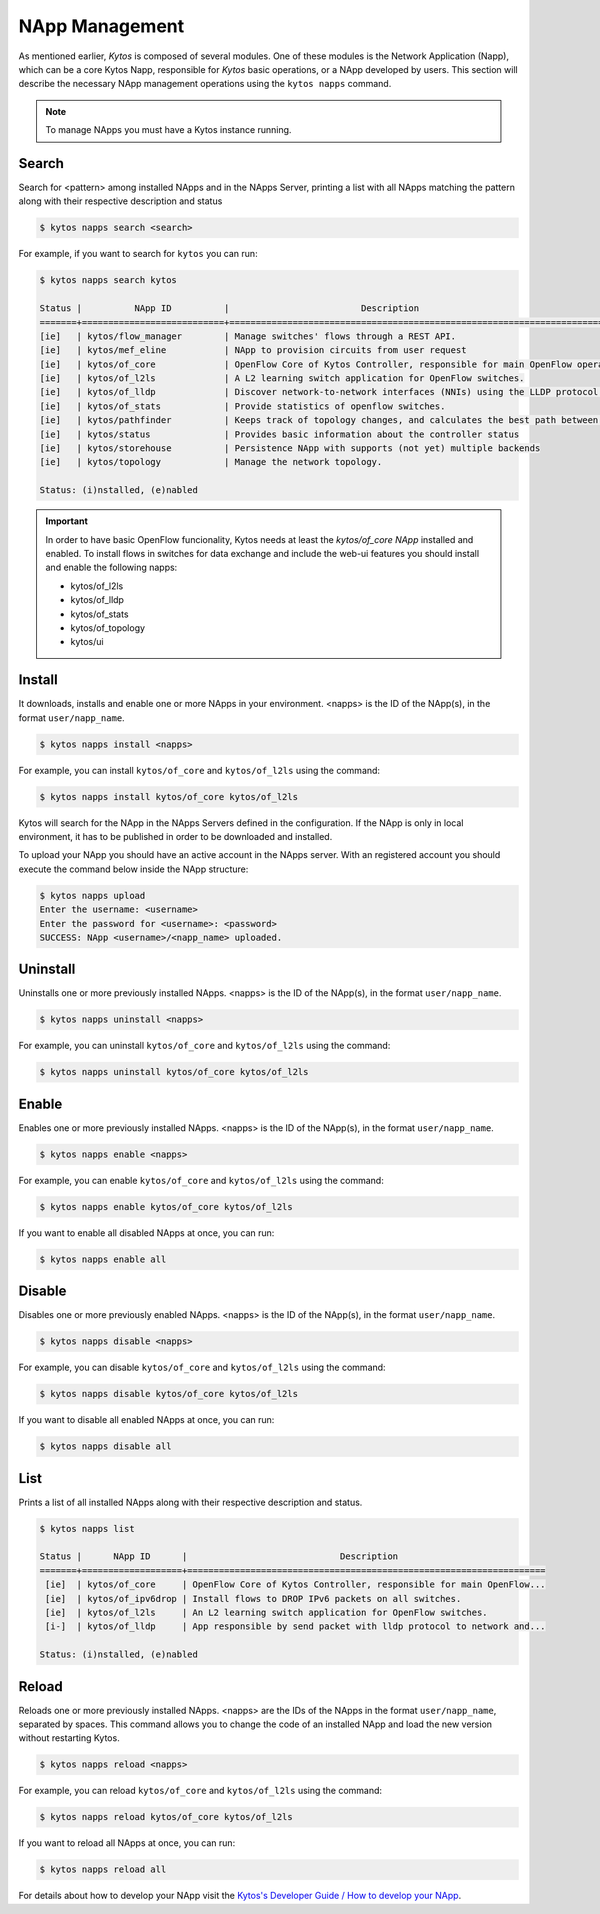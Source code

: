 ***************
NApp Management
***************

As mentioned earlier, *Kytos* is composed of several modules. One of these
modules is the Network Application (Napp), which can be a core Kytos Napp,
responsible for *Kytos* basic operations, or a NApp developed by users.
This section will describe the necessary NApp management operations using
the ``kytos napps`` command.

.. note:: To manage NApps you must have a Kytos instance running.

Search
======

Search for <pattern> among installed NApps and in the NApps Server, printing a list with
all NApps matching the pattern along with their respective description and status

.. code-block:: shell

  $ kytos napps search <search>

For example, if you want to search for ``kytos`` you can run:

.. code-block:: text

  $ kytos napps search kytos

  Status |          NApp ID          |                         Description
  =======+===========================+==================================================================================
  [ie]   | kytos/flow_manager        | Manage switches' flows through a REST API.
  [ie]   | kytos/mef_eline           | NApp to provision circuits from user request
  [ie]   | kytos/of_core             | OpenFlow Core of Kytos Controller, responsible for main OpenFlow operations.
  [ie]   | kytos/of_l2ls             | A L2 learning switch application for OpenFlow switches.
  [ie]   | kytos/of_lldp             | Discover network-to-network interfaces (NNIs) using the LLDP protocol.
  [ie]   | kytos/of_stats            | Provide statistics of openflow switches.
  [ie]   | kytos/pathfinder          | Keeps track of topology changes, and calculates the best path between two points.
  [ie]   | kytos/status              | Provides basic information about the controller status
  [ie]   | kytos/storehouse          | Persistence NApp with supports (not yet) multiple backends
  [ie]   | kytos/topology            | Manage the network topology.

  Status: (i)nstalled, (e)nabled


.. important::

  In order to have basic OpenFlow funcionality, Kytos needs at least
  the *kytos/of_core NApp* installed and enabled. To install flows in
  switches for data exchange and include the web-ui features you should
  install and enable the following napps:

  * kytos/of_l2ls
  * kytos/of_lldp
  * kytos/of_stats
  * kytos/of_topology
  * kytos/ui


Install
=======

It downloads, installs and enable one or more NApps in your environment.
<napps> is the ID of the NApp(s), in the format ``user/napp_name``.

.. code-block:: shell

     $ kytos napps install <napps>

For example, you can install ``kytos/of_core`` and ``kytos/of_l2ls`` using the
command:

.. code-block:: shell

     $ kytos napps install kytos/of_core kytos/of_l2ls

Kytos will search for the NApp in the NApps Servers defined in the configuration.
If the NApp is only in local environment, it has to be published in order to be
downloaded and installed.

To upload your NApp you should have an active account in the NApps server. With
an registered account you should execute the command below inside the NApp structure:

.. code-block:: shell

  $ kytos napps upload
  Enter the username: <username>
  Enter the password for <username>: <password>
  SUCCESS: NApp <username>/<napp_name> uploaded.

Uninstall
=========

Uninstalls one or more previously installed NApps. <napps> is the ID of the
NApp(s), in the format ``user/napp_name``.

.. code-block:: shell

     $ kytos napps uninstall <napps>

For example, you can uninstall ``kytos/of_core`` and ``kytos/of_l2ls`` using the
command:

.. code-block:: shell

     $ kytos napps uninstall kytos/of_core kytos/of_l2ls

Enable
======

Enables one or more previously installed NApps. <napps> is the ID of the
NApp(s), in the format ``user/napp_name``.

.. code-block:: shell

     $ kytos napps enable <napps>


For example, you can enable ``kytos/of_core`` and ``kytos/of_l2ls`` using the
command:

.. code-block:: shell

     $ kytos napps enable kytos/of_core kytos/of_l2ls


If you want to enable all disabled NApps at once, you can run:

.. code-block:: shell

     $ kytos napps enable all


Disable
=======

Disables one or more previously enabled NApps. <napps> is the ID of the
NApp(s), in the format ``user/napp_name``.

.. code-block:: shell

     $ kytos napps disable <napps>

For example, you can disable ``kytos/of_core`` and ``kytos/of_l2ls`` using the
command:

.. code-block:: shell

     $ kytos napps disable kytos/of_core kytos/of_l2ls


If you want to disable all enabled NApps at once, you can run:

.. code-block:: shell

     $ kytos napps disable all

List
====

Prints a list of all installed NApps along with their respective description and status.

.. code-block:: shell

   $ kytos napps list

   Status |      NApp ID      |                             Description
   =======+===================+====================================================================
    [ie]  | kytos/of_core     | OpenFlow Core of Kytos Controller, responsible for main OpenFlow...
    [ie]  | kytos/of_ipv6drop | Install flows to DROP IPv6 packets on all switches.
    [ie]  | kytos/of_l2ls     | An L2 learning switch application for OpenFlow switches.
    [i-]  | kytos/of_lldp     | App responsible by send packet with lldp protocol to network and...

   Status: (i)nstalled, (e)nabled

Reload
======

Reloads one or more previously installed NApps. <napps> are the IDs of the
NApps in the format ``user/napp_name``, separated by spaces.
This command allows you to change the code of an installed NApp and load
the new version without restarting Kytos.

.. code-block:: shell

   $ kytos napps reload <napps>


For example, you can reload ``kytos/of_core`` and ``kytos/of_l2ls`` using the
command:

.. code-block:: shell

   $ kytos napps reload kytos/of_core kytos/of_l2ls


If you want to reload all NApps at once, you can run:

.. code-block:: shell

   $ kytos napps reload all



For details about how to develop your NApp visit the `Kytos's
Developer Guide / How to develop your NApp
<https://docs.kytos.io/developer/creating_a_napp/>`__.
